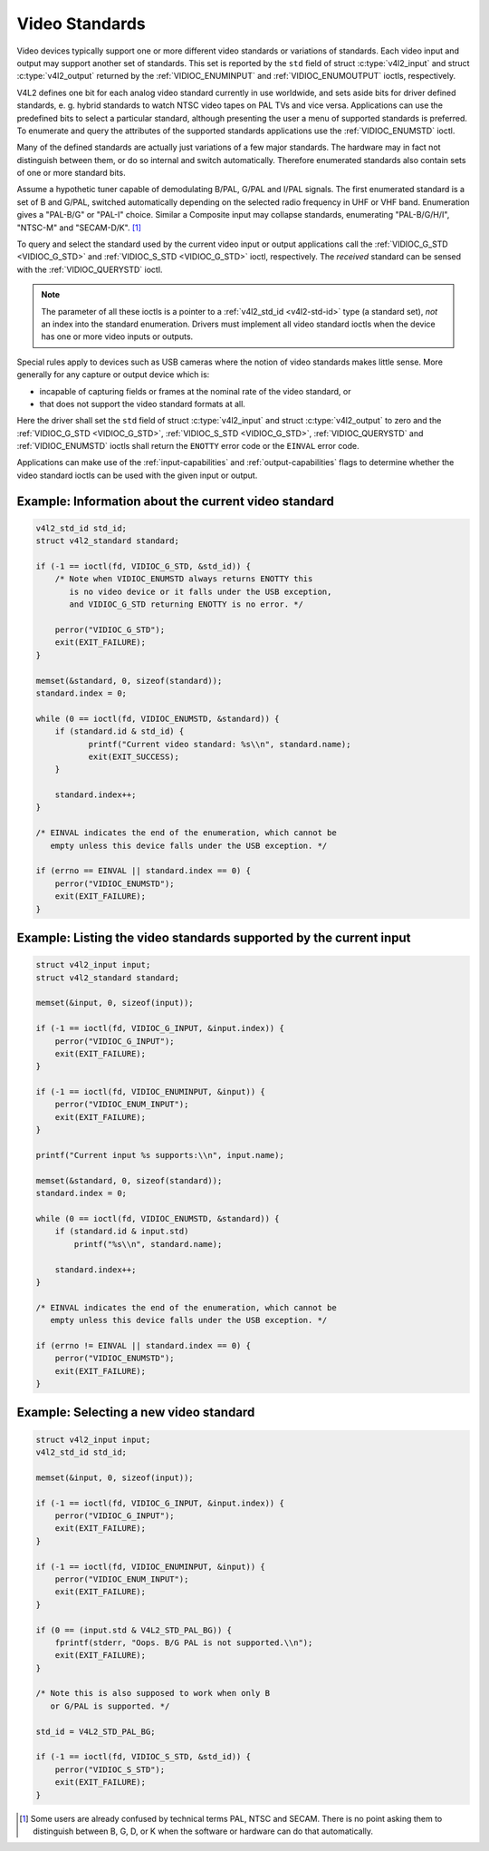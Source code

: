 .. SPDX-License-Identifier: GFDL-1.1-no-invariants-or-later
.. c:namespace:: V4L

.. _standard:

***************
Video Standards
***************

Video devices typically support one or more different video standards or
variations of standards. Each video input and output may support another
set of standards. This set is reported by the ``std`` field of struct
:c:type:`v4l2_input` and struct
:c:type:`v4l2_output` returned by the
:ref:`VIDIOC_ENUMINPUT` and
:ref:`VIDIOC_ENUMOUTPUT` ioctls, respectively.

V4L2 defines one bit for each analog video standard currently in use
worldwide, and sets aside bits for driver defined standards, e. g.
hybrid standards to watch NTSC video tapes on PAL TVs and vice versa.
Applications can use the predefined bits to select a particular
standard, although presenting the user a menu of supported standards is
preferred. To enumerate and query the attributes of the supported
standards applications use the :ref:`VIDIOC_ENUMSTD`
ioctl.

Many of the defined standards are actually just variations of a few
major standards. The hardware may in fact not distinguish between them,
or do so internal and switch automatically. Therefore enumerated
standards also contain sets of one or more standard bits.

Assume a hypothetic tuner capable of demodulating B/PAL, G/PAL and I/PAL
signals. The first enumerated standard is a set of B and G/PAL, switched
automatically depending on the selected radio frequency in UHF or VHF
band. Enumeration gives a "PAL-B/G" or "PAL-I" choice. Similar a
Composite input may collapse standards, enumerating "PAL-B/G/H/I",
"NTSC-M" and "SECAM-D/K". [#f1]_

To query and select the standard used by the current video input or
output applications call the :ref:`VIDIOC_G_STD <VIDIOC_G_STD>` and
:ref:`VIDIOC_S_STD <VIDIOC_G_STD>` ioctl, respectively. The
*received* standard can be sensed with the
:ref:`VIDIOC_QUERYSTD` ioctl.

.. note::

   The parameter of all these ioctls is a pointer to a
   :ref:`v4l2_std_id <v4l2-std-id>` type (a standard set), *not* an
   index into the standard enumeration. Drivers must implement all video
   standard ioctls when the device has one or more video inputs or outputs.

Special rules apply to devices such as USB cameras where the notion of
video standards makes little sense. More generally for any capture or
output device which is:

-  incapable of capturing fields or frames at the nominal rate of the
   video standard, or

-  that does not support the video standard formats at all.

Here the driver shall set the ``std`` field of struct
:c:type:`v4l2_input` and struct
:c:type:`v4l2_output` to zero and the :ref:`VIDIOC_G_STD <VIDIOC_G_STD>`,
:ref:`VIDIOC_S_STD <VIDIOC_G_STD>`, :ref:`VIDIOC_QUERYSTD` and :ref:`VIDIOC_ENUMSTD` ioctls
shall return the ``ENOTTY`` error code or the ``EINVAL`` error code.

Applications can make use of the :ref:`input-capabilities` and
:ref:`output-capabilities` flags to determine whether the video
standard ioctls can be used with the given input or output.

Example: Information about the current video standard
=====================================================

.. code-block:: c

    v4l2_std_id std_id;
    struct v4l2_standard standard;

    if (-1 == ioctl(fd, VIDIOC_G_STD, &std_id)) {
	/* Note when VIDIOC_ENUMSTD always returns ENOTTY this
	   is no video device or it falls under the USB exception,
	   and VIDIOC_G_STD returning ENOTTY is no error. */

	perror("VIDIOC_G_STD");
	exit(EXIT_FAILURE);
    }

    memset(&standard, 0, sizeof(standard));
    standard.index = 0;

    while (0 == ioctl(fd, VIDIOC_ENUMSTD, &standard)) {
	if (standard.id & std_id) {
	       printf("Current video standard: %s\\n", standard.name);
	       exit(EXIT_SUCCESS);
	}

	standard.index++;
    }

    /* EINVAL indicates the end of the enumeration, which cannot be
       empty unless this device falls under the USB exception. */

    if (errno == EINVAL || standard.index == 0) {
	perror("VIDIOC_ENUMSTD");
	exit(EXIT_FAILURE);
    }

Example: Listing the video standards supported by the current input
===================================================================

.. code-block:: c

    struct v4l2_input input;
    struct v4l2_standard standard;

    memset(&input, 0, sizeof(input));

    if (-1 == ioctl(fd, VIDIOC_G_INPUT, &input.index)) {
	perror("VIDIOC_G_INPUT");
	exit(EXIT_FAILURE);
    }

    if (-1 == ioctl(fd, VIDIOC_ENUMINPUT, &input)) {
	perror("VIDIOC_ENUM_INPUT");
	exit(EXIT_FAILURE);
    }

    printf("Current input %s supports:\\n", input.name);

    memset(&standard, 0, sizeof(standard));
    standard.index = 0;

    while (0 == ioctl(fd, VIDIOC_ENUMSTD, &standard)) {
	if (standard.id & input.std)
	    printf("%s\\n", standard.name);

	standard.index++;
    }

    /* EINVAL indicates the end of the enumeration, which cannot be
       empty unless this device falls under the USB exception. */

    if (errno != EINVAL || standard.index == 0) {
	perror("VIDIOC_ENUMSTD");
	exit(EXIT_FAILURE);
    }

Example: Selecting a new video standard
=======================================

.. code-block:: c

    struct v4l2_input input;
    v4l2_std_id std_id;

    memset(&input, 0, sizeof(input));

    if (-1 == ioctl(fd, VIDIOC_G_INPUT, &input.index)) {
	perror("VIDIOC_G_INPUT");
	exit(EXIT_FAILURE);
    }

    if (-1 == ioctl(fd, VIDIOC_ENUMINPUT, &input)) {
	perror("VIDIOC_ENUM_INPUT");
	exit(EXIT_FAILURE);
    }

    if (0 == (input.std & V4L2_STD_PAL_BG)) {
	fprintf(stderr, "Oops. B/G PAL is not supported.\\n");
	exit(EXIT_FAILURE);
    }

    /* Note this is also supposed to work when only B
       or G/PAL is supported. */

    std_id = V4L2_STD_PAL_BG;

    if (-1 == ioctl(fd, VIDIOC_S_STD, &std_id)) {
	perror("VIDIOC_S_STD");
	exit(EXIT_FAILURE);
    }

.. [#f1]
   Some users are already confused by technical terms PAL, NTSC and
   SECAM. There is no point asking them to distinguish between B, G, D,
   or K when the software or hardware can do that automatically.
